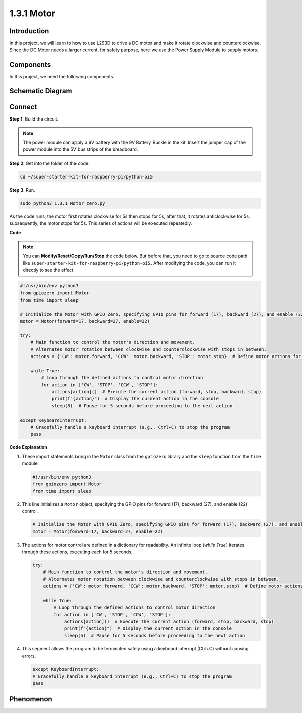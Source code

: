 .. _1.3.1_py_pi5:

1.3.1 Motor
=============

Introduction
-----------------

In this project, we will learn to how to use L293D to drive a DC motor
and make it rotate clockwise and counterclockwise. Since the DC Motor
needs a larger current, for safety purpose, here we use the Power Supply
Module to supply motors.

Components
------------------------------

In this project, we need the following components. 

.. image:: ../python_pi5/img/list/1.3.1_motor_list.png



Schematic Diagram
------------------

.. image:: ../python_pi5/img/schematic/1.3.1_motor_schematic.png


Connect
---------------------------

**Step 1:** Build the circuit.

.. image:: ../python_pi5/img/connect/1.3.1.png

.. note::
    The power module can apply a 9V battery with the 9V Battery
    Buckle in the kit. Insert the jumper cap of the power module into the 5V
    bus strips of the breadboard.

.. image:: ../python_pi5/img/1.3.1_motor_battery.jpeg

**Step 2**: Get into the folder of the code.

.. raw:: html

   <run></run>

.. code-block::

    cd ~/super-starter-kit-for-raspberry-pi/python-pi5

**Step 3**: Run.

.. raw:: html

   <run></run>

.. code-block::

    sudo python3 1.3.1_Motor_zero.py

As the code runs, the motor first rotates clockwise for 5s then stops for 5s,
after that, it rotates anticlockwise for 5s; subsequently, the motor stops 
for 5s. This series of actions will be executed repeatedly.  

**Code**

.. note::

    You can **Modify/Reset/Copy/Run/Stop** the code below. But before that, you need to go to  source code path like ``super-starter-kit-for-raspberry-pi/python-pi5``. After modifying the code, you can run it directly to see the effect.


.. raw:: html

    <run></run>

.. code-block:: python

   #!/usr/bin/env python3
   from gpiozero import Motor
   from time import sleep

   # Initialize the Motor with GPIO Zero, specifying GPIO pins for forward (17), backward (27), and enable (22) control
   motor = Motor(forward=17, backward=27, enable=22)

   try:
       # Main function to control the motor's direction and movement.
       # Alternates motor rotation between clockwise and counterclockwise with stops in between.
       actions = {'CW': motor.forward, 'CCW': motor.backward, 'STOP': motor.stop}  # Define motor actions for readability
       
       while True:
           # Loop through the defined actions to control motor direction
           for action in ['CW', 'STOP', 'CCW', 'STOP']:
               actions[action]()  # Execute the current action (forward, stop, backward, stop)
               print(f"{action}")  # Display the current action in the console
               sleep(5)  # Pause for 5 seconds before proceeding to the next action

   except KeyboardInterrupt:
       # Gracefully handle a keyboard interrupt (e.g., Ctrl+C) to stop the program
       pass


**Code Explanation**

#. These import statements bring in the ``Motor`` class from the ``gpiozero`` library and the ``sleep`` function from the ``time`` module.
    
   .. code-block:: python  

       #!/usr/bin/env python3
       from gpiozero import Motor
       from time import sleep
      

#. This line initializes a ``Motor`` object, specifying the GPIO pins for forward (17), backward (27), and enable (22) control.
    
   .. code-block:: python
       
       # Initialize the Motor with GPIO Zero, specifying GPIO pins for forward (17), backward (27), and enable (22) control
       motor = Motor(forward=17, backward=27, enable=22)
      

#. The actions for motor control are defined in a dictionary for readability. An infinite loop (`while True`) iterates through these actions, executing each for 5 seconds.
    
   .. code-block:: python
       
       try:
           # Main function to control the motor's direction and movement.
           # Alternates motor rotation between clockwise and counterclockwise with stops in between.
           actions = {'CW': motor.forward, 'CCW': motor.backward, 'STOP': motor.stop}  # Define motor actions for readability
           
           while True:
               # Loop through the defined actions to control motor direction
               for action in ['CW', 'STOP', 'CCW', 'STOP']:
                   actions[action]()  # Execute the current action (forward, stop, backward, stop)
                   print(f"{action}")  # Display the current action in the console
                   sleep(5)  # Pause for 5 seconds before proceeding to the next action
      

#. This segment allows the program to be terminated safely using a keyboard interrupt (Ctrl+C) without causing errors.
    
   .. code-block:: python
       
       except KeyboardInterrupt:
       # Gracefully handle a keyboard interrupt (e.g., Ctrl+C) to stop the program
       pass
      

**Phenomenon**
---------------
.. image:: ../img/phenomenon/131.gif
    :width: 800
    :align: center